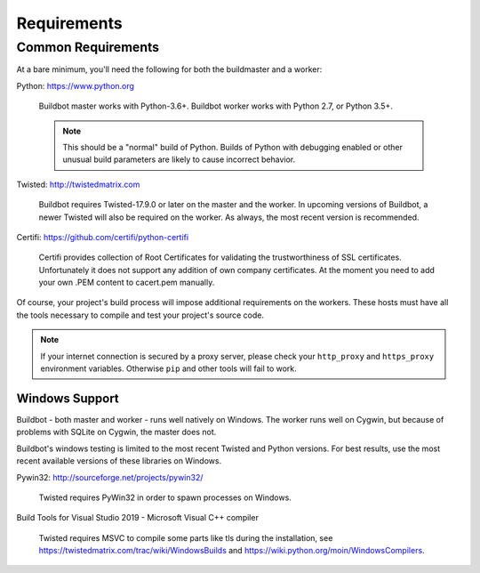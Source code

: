 .. _Requirements:

Requirements
============

.. _Common-Requirements:

Common Requirements
-------------------

At a bare minimum, you'll need the following for both the buildmaster and a worker:

Python: https://www.python.org

  Buildbot master works with Python-3.6+.
  Buildbot worker works with Python 2.7, or Python 3.5+.

  .. note::

    This should be a "normal" build of Python.
    Builds of Python with debugging enabled or other unusual build parameters are likely to cause incorrect behavior.

Twisted: http://twistedmatrix.com

  Buildbot requires Twisted-17.9.0 or later on the master and the worker.
  In upcoming versions of Buildbot, a newer Twisted will also be required on the worker.
  As always, the most recent version is recommended.

Certifi: https://github.com/certifi/python-certifi

  Certifi provides collection of Root Certificates for validating the trustworthiness of SSL certificates. 
  Unfortunately it does not support any addition of own company certificates.
  At the moment you need to add your own .PEM content to cacert.pem manually.

Of course, your project's build process will impose additional requirements on the workers.
These hosts must have all the tools necessary to compile and test your project's source code.

.. note::

  If your internet connection is secured by a proxy server, please check your ``http_proxy`` and ``https_proxy`` environment variables.
  Otherwise ``pip`` and other tools will fail to work.

Windows Support
~~~~~~~~~~~~~~~

Buildbot - both master and worker - runs well natively on Windows.
The worker runs well on Cygwin, but because of problems with SQLite on Cygwin, the master does not.

Buildbot's windows testing is limited to the most recent Twisted and Python versions.
For best results, use the most recent available versions of these libraries on Windows.

Pywin32: http://sourceforge.net/projects/pywin32/

  Twisted requires PyWin32 in order to spawn processes on Windows.

Build Tools for Visual Studio 2019 - Microsoft Visual C++ compiler

  Twisted requires MSVC to compile some parts like tls during the installation, 
  see https://twistedmatrix.com/trac/wiki/WindowsBuilds and https://wiki.python.org/moin/WindowsCompilers.
